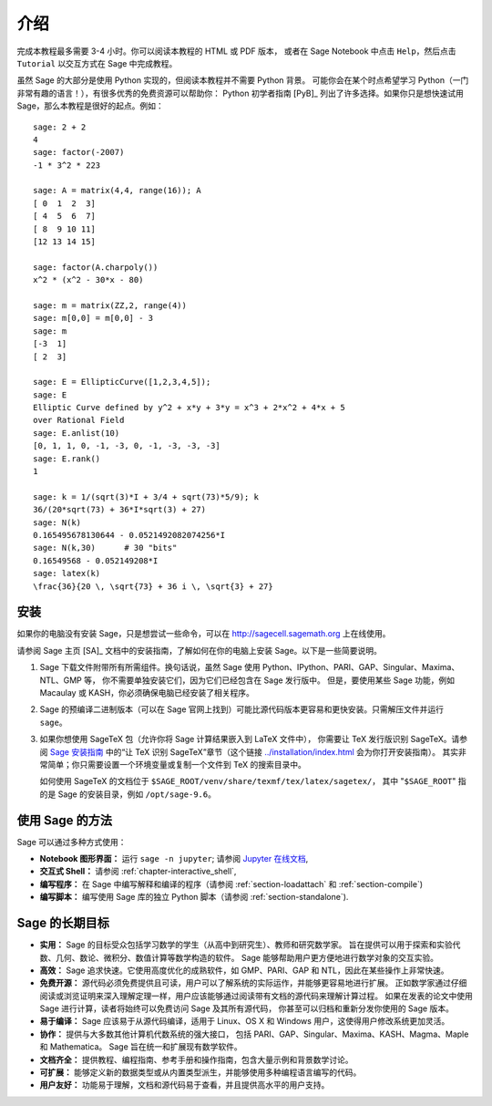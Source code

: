 ************
介绍
************

完成本教程最多需要 3-4 小时。你可以阅读本教程的 HTML 或 PDF 版本，
或者在 Sage Notebook 中点击 ``Help``，然后点击 ``Tutorial`` 以交互方式在 Sage 中完成教程。

虽然 Sage 的大部分是使用 Python 实现的，但阅读本教程并不需要 Python 背景。
可能你会在某个时点希望学习 Python（一门非常有趣的语言！），有很多优秀的免费资源可以帮助你：
Python 初学者指南 [PyB]_ 列出了许多选择。如果你只是想快速试用 Sage，那么本教程是很好的起点。例如：

::

    sage: 2 + 2
    4
    sage: factor(-2007)
    -1 * 3^2 * 223

    sage: A = matrix(4,4, range(16)); A
    [ 0  1  2  3]
    [ 4  5  6  7]
    [ 8  9 10 11]
    [12 13 14 15]

    sage: factor(A.charpoly())
    x^2 * (x^2 - 30*x - 80)

    sage: m = matrix(ZZ,2, range(4))
    sage: m[0,0] = m[0,0] - 3
    sage: m
    [-3  1]
    [ 2  3]

    sage: E = EllipticCurve([1,2,3,4,5]);
    sage: E
    Elliptic Curve defined by y^2 + x*y + 3*y = x^3 + 2*x^2 + 4*x + 5
    over Rational Field
    sage: E.anlist(10)
    [0, 1, 1, 0, -1, -3, 0, -1, -3, -3, -3]
    sage: E.rank()
    1

    sage: k = 1/(sqrt(3)*I + 3/4 + sqrt(73)*5/9); k
    36/(20*sqrt(73) + 36*I*sqrt(3) + 27)
    sage: N(k)
    0.165495678130644 - 0.0521492082074256*I
    sage: N(k,30)      # 30 "bits"
    0.16549568 - 0.052149208*I
    sage: latex(k)
    \frac{36}{20 \, \sqrt{73} + 36 i \, \sqrt{3} + 27}

.. _installation:

安装
============

如果你的电脑没有安装 Sage，只是想尝试一些命令，可以在 http://sagecell.sagemath.org 上在线使用。

请参阅 Sage 主页 [SA]_ 文档中的安装指南，了解如何在你的电脑上安装 Sage。以下是一些简要说明。

#. Sage 下载文件附带所有所需组件。换句话说，虽然 Sage 使用 Python、IPython、PARI、GAP、Singular、Maxima、NTL、GMP 等，
   你不需要单独安装它们，因为它们已经包含在 Sage 发行版中。
   但是，要使用某些 Sage 功能，例如 Macaulay 或 KASH，你必须确保电脑已经安装了相关程序。

#. Sage 的预编译二进制版本（可以在 Sage 官网上找到）可能比源代码版本更容易和更快安装。只需解压文件并运行 ``sage``。

#. 如果你想使用 SageTeX 包（允许你将 Sage 计算结果嵌入到 LaTeX 文件中），
   你需要让 TeX 发行版识别 SageTeX。请参阅 `Sage 安装指南 <http://doc.sagemath.org/html/en/>`_
   中的“让 TeX 识别 SageTeX”章节（这个链接 `<../installation/index.html>`_ 会为你打开安装指南）。
   其实非常简单；你只需要设置一个环境变量或复制一个文件到 TeX 的搜索目录中。

   如何使用 SageTeX 的文档位于 ``$SAGE_ROOT/venv/share/texmf/tex/latex/sagetex/``，
   其中 "``$SAGE_ROOT``" 指的是 Sage 的安装目录，例如 ``/opt/sage-9.6``。


使用 Sage 的方法
================

Sage 可以通过多种方式使用：


-  **Notebook 图形界面：** 运行 ``sage -n jupyter``; 请参阅
   `Jupyter 在线文档 <https://jupyter-notebook.readthedocs.io/en/latest/notebook.html>`_,

-  **交互式 Shell：** 请参阅 :ref:`chapter-interactive_shell`,

-  **编写程序：** 在 Sage 中编写解释和编译的程序（请参阅 :ref:`section-loadattach` 和 :ref:`section-compile`)

-  **编写脚本：** 编写使用 Sage 库的独立 Python 脚本（请参阅 :ref:`section-standalone`).


Sage 的长期目标
=======================

-  **实用：** Sage 的目标受众包括学习数学的学生（从高中到研究生）、教师和研究数学家。
   旨在提供可以用于探索和实验代数、几何、数论、微积分、数值计算等数学构造的软件。
   Sage 能够帮助用户更方便地进行数学对象的交互实验。

-  **高效：** Sage 追求快速。它使用高度优化的成熟软件，如 GMP、PARI、GAP 和 NTL，因此在某些操作上非常快速。

-  **免费开源：** 源代码必须免费提供且可读，用户可以了解系统的实际运作，并能够更容易地进行扩展。
   正如数学家通过仔细阅读或浏览证明来深入理解定理一样，用户应该能够通过阅读带有文档的源代码来理解计算过程。
   如果在发表的论文中使用 Sage 进行计算，读者将始终可以免费访问 Sage 及其所有源代码，
   你甚至可以归档和重新分发你使用的 Sage 版本。

-  **易于编译：** Sage 应该易于从源代码编译，适用于 Linux、OS X 和 Windows 用户，这使得用户修改系统更加灵活。

-  **协作：** 提供与大多数其他计算机代数系统的强大接口，
   包括 PARI、GAP、Singular、Maxima、KASH、Magma、Maple 和 Mathematica。
   Sage 旨在统一和扩展现有数学软件。

-  **文档齐全：** 提供教程、编程指南、参考手册和操作指南，包含大量示例和背景数学讨论。

-  **可扩展：** 能够定义新的数据类型或从内置类型派生，并能够使用多种编程语言编写的代码。

-  **用户友好：** 功能易于理解，文档和源代码易于查看，并且提供高水平的用户支持。

